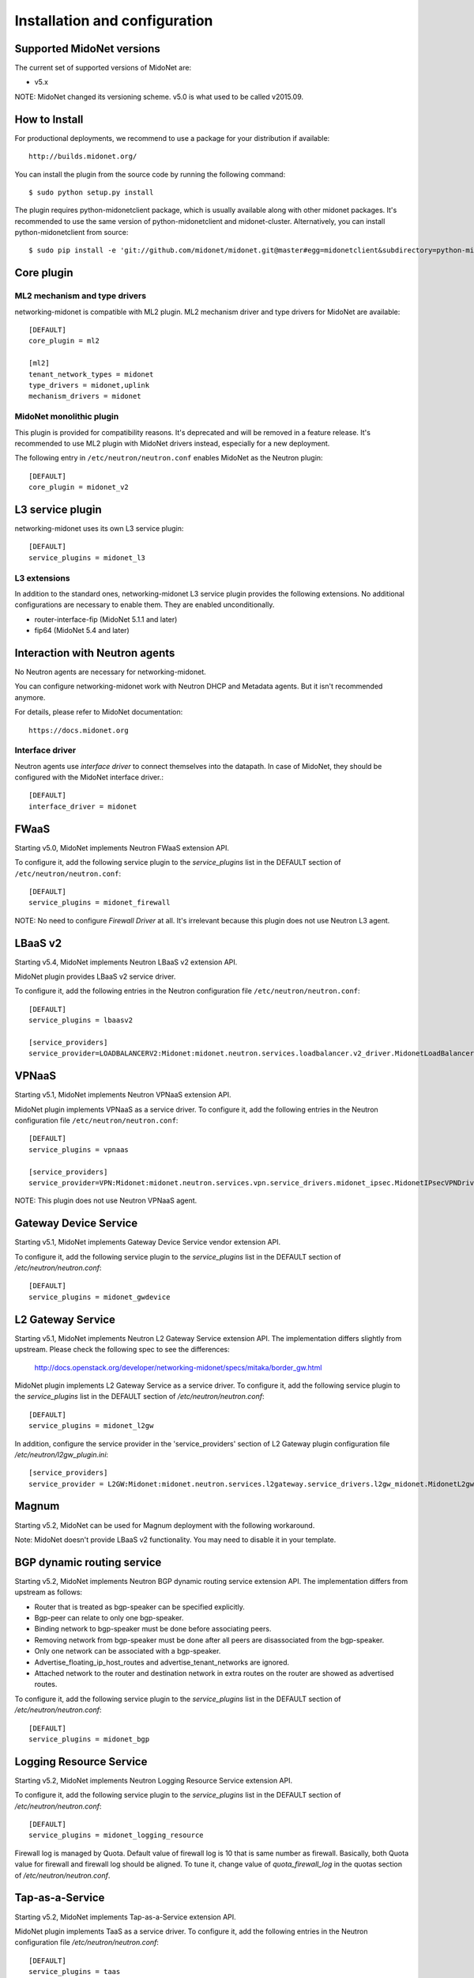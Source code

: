 ==============================
Installation and configuration
==============================

Supported MidoNet versions
--------------------------

The current set of supported versions of MidoNet are:

- v5.x

NOTE: MidoNet changed its versioning scheme.
v5.0 is what used to be called v2015.09.

How to Install
--------------

For productional deployments, we recommend to use a package for your
distribution if available::

    http://builds.midonet.org/

You can install the plugin from the source code by running the following
command::

    $ sudo python setup.py install

The plugin requires python-midonetclient package, which is usually available
along with other midonet packages.  It's recommended to use the same version
of python-midonetclient and midonet-cluster.  Alternatively, you can install
python-midonetclient from source::

    $ sudo pip install -e 'git://github.com/midonet/midonet.git@master#egg=midonetclient&subdirectory=python-midonetclient'


Core plugin
-----------

ML2 mechanism and type drivers
~~~~~~~~~~~~~~~~~~~~~~~~~~~~~~

networking-midonet is compatible with ML2 plugin.
ML2 mechanism driver and type drivers for MidoNet are available::

    [DEFAULT]
    core_plugin = ml2

    [ml2]
    tenant_network_types = midonet
    type_drivers = midonet,uplink
    mechanism_drivers = midonet


MidoNet monolithic plugin
~~~~~~~~~~~~~~~~~~~~~~~~~

This plugin is provided for compatibility reasons.
It's deprecated and will be removed in a feature release.
It's recommended to use ML2 plugin with MidoNet drivers instead,
especially for a new deployment.

The following entry in ``/etc/neutron/neutron.conf`` enables MidoNet as the Neutron plugin::

    [DEFAULT]
    core_plugin = midonet_v2


L3 service plugin
-----------------

networking-midonet uses its own L3 service plugin::

    [DEFAULT]
    service_plugins = midonet_l3

L3 extensions
~~~~~~~~~~~~~

In addition to the standard ones, networking-midonet L3 service plugin
provides the following extensions.  No additional configurations are
necessary to enable them.  They are enabled unconditionally.

- router-interface-fip (MidoNet 5.1.1 and later)
- fip64 (MidoNet 5.4 and later)


Interaction with Neutron agents
-------------------------------

No Neutron agents are necessary for networking-midonet.

You can configure networking-midonet work with Neutron DHCP and
Metadata agents.  But it isn't recommended anymore.

For details, please refer to MidoNet documentation::

    https://docs.midonet.org


.. _interface-driver:

Interface driver
~~~~~~~~~~~~~~~~

Neutron agents use `interface driver` to connect themselves into the datapath.
In case of MidoNet, they should be configured with the MidoNet interface
driver.::

    [DEFAULT]
    interface_driver = midonet


FWaaS
-----

Starting v5.0, MidoNet implements Neutron FWaaS extension API.

To configure it, add the following service plugin to the `service_plugins` list
in the DEFAULT section of ``/etc/neutron/neutron.conf``::

    [DEFAULT]
    service_plugins = midonet_firewall

NOTE: No need to configure `Firewall Driver` at all.  It's irrelevant
because this plugin does not use Neutron L3 agent.


LBaaS v2
--------

Starting v5.4, MidoNet implements Neutron LBaaS v2 extension API.

MidoNet plugin provides LBaaS v2 service driver.

To configure it, add the following entries in the Neutron configuration
file ``/etc/neutron/neutron.conf``::

    [DEFAULT]
    service_plugins = lbaasv2

    [service_providers]
    service_provider=LOADBALANCERV2:Midonet:midonet.neutron.services.loadbalancer.v2_driver.MidonetLoadBalancerDriver:default


VPNaaS
------

Starting v5.1, MidoNet implements Neutron VPNaaS extension API.

MidoNet plugin implements VPNaaS as a service driver.  To configure it,
add the following entries in the Neutron configuration file
``/etc/neutron/neutron.conf``::

    [DEFAULT]
    service_plugins = vpnaas

    [service_providers]
    service_provider=VPN:Midonet:midonet.neutron.services.vpn.service_drivers.midonet_ipsec.MidonetIPsecVPNDriver:default

NOTE: This plugin does not use Neutron VPNaaS agent.


Gateway Device Service
----------------------

Starting v5.1, MidoNet implements Gateway Device Service vendor extension API.

To configure it, add the following service plugin to the `service_plugins` list
in the DEFAULT section of `/etc/neutron/neutron.conf`::

    [DEFAULT]
    service_plugins = midonet_gwdevice


L2 Gateway Service
------------------

Starting v5.1, MidoNet implements Neutron L2 Gateway Service extension API.
The implementation differs slightly from upstream.
Please check the following spec to see the differences:

    http://docs.openstack.org/developer/networking-midonet/specs/mitaka/border_gw.html

MidoNet plugin implements L2 Gateway Service as a service driver.
To configure it, add the following service plugin to the `service_plugins` list
in the DEFAULT section of `/etc/neutron/neutron.conf`::

    [DEFAULT]
    service_plugins = midonet_l2gw

In addition, configure the service provider in the 'service_providers' section of
L2 Gateway plugin configuration file `/etc/neutron/l2gw_plugin.ini`::

    [service_providers]
    service_provider = L2GW:Midonet:midonet.neutron.services.l2gateway.service_drivers.l2gw_midonet.MidonetL2gwDriver:default


Magnum
------

Starting v5.2, MidoNet can be used for Magnum deployment with the
following workaround.

Note: MidoNet doesn't provide LBaaS v2 functionality.  You may need
to disable it in your template.


BGP dynamic routing service
---------------------------

Starting v5.2, MidoNet implements Neutron BGP dynamic routing service extension API.
The implementation differs from upstream as follows:

- Router that is treated as bgp-speaker can be specified explicitly.
- Bgp-peer can relate to only one bgp-speaker.
- Binding network to bgp-speaker must be done before associating peers.
- Removing network from bgp-speaker must be done after all peers are
  disassociated from the bgp-speaker.
- Only one network can be associated with a bgp-speaker.
- Advertise_floating_ip_host_routes and advertise_tenant_networks are ignored.
- Attached network to the router and destination network in extra routes on the
  router are showed as advertised routes.

To configure it, add the following service plugin to the `service_plugins` list
in the DEFAULT section of `/etc/neutron/neutron.conf`::

    [DEFAULT]
    service_plugins = midonet_bgp


Logging Resource Service
------------------------

Starting v5.2, MidoNet implements Neutron Logging Resource Service extension API.

To configure it, add the following service plugin to the `service_plugins` list
in the DEFAULT section of `/etc/neutron/neutron.conf`::

    [DEFAULT]
    service_plugins = midonet_logging_resource

Firewall log is managed by Quota.
Default value of firewall log is 10 that is same number as firewall.
Basically, both Quota value for firewall and firewall log should be aligned.
To tune it, change value of `quota_firewall_log` in the quotas section of
`/etc/neutron/neutron.conf`.


Tap-as-a-Service
----------------

Starting v5.2, MidoNet implements Tap-as-a-Service extension API.

MidoNet plugin implements TaaS as a service driver.  To configure it,
add the following entries in the Neutron configuration file
`/etc/neutron/neutron.conf`::

    [DEFAULT]
    service_plugins = taas

In addition, configure the service provider in the 'service_providers' section of
TaaS plugin configuration file `/etc/neutron/taas_plugin.ini`::

    [service_providers]
    service_provider = TAAS:Midonet:midonet.neutron.services.taas.service_drivers.taas_midonet.MidonetTaasDriver:default


QoS
---

Starting v5.4, MidoNet implements Neutron QoS extension API.
It's automatically enabled when QoS service plugin is configured.
No MidoNet-specific configuration is necessary.

QoS service plugin
~~~~~~~~~~~~~~~~~~

QoS service plugin can be configured in the Neutron server configuration
file `/etc/neutron/neutron.conf`::

    [DEFAULT]
    service_plugins = qos

QoS core resource extension for ML2
~~~~~~~~~~~~~~~~~~~~~~~~~~~~~~~~~~~

QoS core resource extension for ML2 plugin can be configured in the
Neutron server configuration file `/etc/neutron/neutron.conf`::

    [ml2]
    extension_drivers = qos

QoS core resource extension for v2 plugin
~~~~~~~~~~~~~~~~~~~~~~~~~~~~~~~~~~~~~~~~~

No configuration is necessary.


Horizon
-------

Starting with Newton, Horizon has built-in support for MidoNet network types.

To enable it, add the following configuration to the
`OPENSTACK_NEUTRON_NETWORK` dict in `local_settings.py`::

    'supported_provider_types': ['midonet', 'uplink'],
